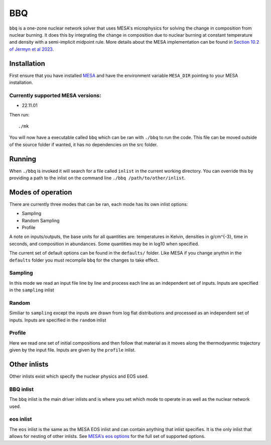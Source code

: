 BBQ
===

``bbq`` is a one-zone nuclear network solver that uses MESA's microphysics for solving the 
change in composition from nuclear burning. It does this by integrating the change in 
composition due to nuclear burning at constant temperature and density with a semi-implicit midpoint rule.
More details about the MESA implementation can be found in `Section 10.2 of Jermyn et al 2023 <https://ui.adsabs.harvard.edu/abs/2022arXiv220803651J/abstract>`_.


Installation
------------

First ensure that you have installed `MESA <https://docs.mesastar.org/en/release-r22.05.1/installation.html>`_ and have the
environment variable ``MESA_DIR`` pointing to your MESA installation.

Currently supported MESA versions:
~~~~~~~~~~~~~~~~~~~~~~~~~~~~~~~~~~

* 22.11.01


Then run::

    ./mk

You will now have a executable called ``bbq`` which can be ran with ``./bbq`` to run the code. 
This file can be moved outside of the 
source folder if wanted, it has no dependencies on the src folder.


Running
-------

When ``./bbq`` is invoked it will search for a file called ``inlist`` in the current working directory. 
You can override this by providing a path to the inlist on the command line ``./bbq /path/to/other/inlist``.


Modes of operation
------------------

There are currently three modes that can be ran, each mode has its own inlist options:

* Sampling
* Random Sampling
* Profile


A note on inputs/outputs, the base units for all quantities are: temperatures in Kelvin, densities in g/cm^{-3}, time in seconds, and composition in abundances. 
Some quantities may be in log10 when specified.

The current set of default options can be found in the ``defaults/`` folder. Like MESA if you change anythin in the ``defaults`` folder you must recompile
``bbq`` for the changes to take effect.


Sampling
~~~~~~~~

In this mode we read an input file line by line and process each line as an independent set of inputs. Inputs are specified in the ``sampling`` inlist

Random
~~~~~~

Similiar to ``sampling`` except the inputs are drawn from log flat distributions and processed as an independent set of inputs. Inputs are specified in the ``random`` inlist


Profile
~~~~~~~

Here we read one set of initial compositions and then follow that material as it moves along the thermodyanmic trajectory given by the input file.
Inputs are given by the ``profile`` inlist.


Other inlists
-------------

Other inlists exist which specify the nuclear physics and EOS used.

BBQ inlist
~~~~~~~~~~

The ``bbq`` inlist is the main driver inlists and is where you set which mode to operate in as well as the nuclear network used.

eos inlist
~~~~~~~~~~

The ``eos`` inlist is the same as the MESA EOS inlist and can contain anything that inlist specifies. It is the only inlist that allows
for nesting of other inlists. 
See `MESA's eos options <https://docs.mesastar.org/en/release-r22.05.1/reference/eos.html>`_ for the full set of supported options.

